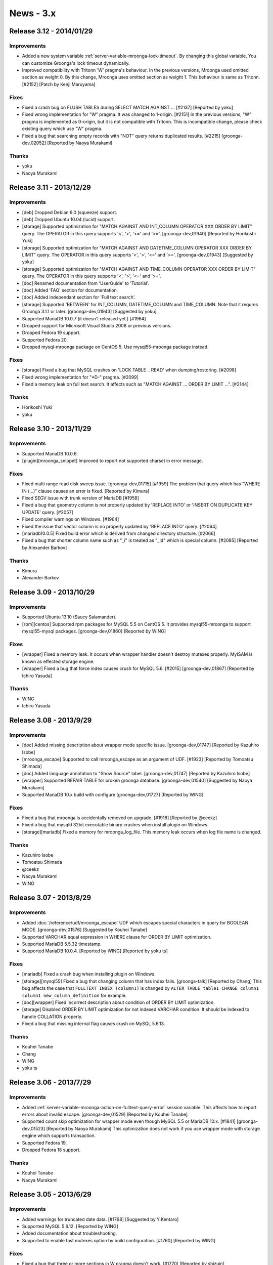 News - 3.x
==========

.. _release-3-12:

Release 3.12 - 2014/01/29
-------------------------

Improvements
^^^^^^^^^^^^

* Added a new system variable
  :ref:`server-variable-mroonga-lock-timeout`. By changing this global
  variable, You can customize Groonga's lock timeout dynamically.
* Improved compatibility with Tritonn 'W' pragma's behaviour.
  In the previous versions, Mroonga used omitted section as weight 0. By this change,
  Mroonga uses omitted section as weight 1. This behaviour is same as Tritonn.
  [#2152] [Patch by Kenji Maruyama]

Fixes
^^^^^

* Fixed a crash bug on FLUSH TABLES during SELECT MATCH AGAINST ... [#2137] [Reported by yoku]
* Fixed wrong implementation for "W" pragma. It was changed to 1-origin. [#2151]
  In the previous versions, "W" pragma is implemented as 0-origin, but it is not compatible
  with Tritonn.
  This is incompatible change, please check existing query which use "W" pragma.
* Fixed a bug that searching empty records with "NOT" query returns duplicated results. [#2215]
  [groonga-dev,02052] [Reported by Naoya Murakami]


Thanks
^^^^^^

* yoku
* Naoya Murakami

.. _release-3-11:

Release 3.11 - 2013/12/29
-------------------------

Improvements
^^^^^^^^^^^^

* [deb] Dropped Debian 6.0 (squeeze) support.
* [deb] Dropped Ubuntu 10.04 (lucid) support.
* [storage] Supported optimization for "MATCH AGAINST AND INT_COLUMN OPERATOR XXX ORDER BY
  LIMIT" query. The OPERATOR in this query supports '<', '>', '<=' and '>='. [groonga-dev,01940]
  [Reported by Horikoshi Yuki]
* [storage] Supported optimization for "MATCH AGAINST AND DATETIME_COLUMN OPERATOR XXX ORDER BY
  LIMIT" query. The OPERATOR in this query supports '<', '>', '<=' and '>='. [groonga-dev,01943]
  [Suggested by yoku]
* [storage] Supported optimization for "MATCH AGAINST AND TIME_COLUMN OPERATOR XXX ORDER BY
  LIMIT" query. The OPERATOR in this query supports '<', '>', '<=' and '>='.
* [doc] Renamed documentation from 'UserGuide' to 'Tutorial'.
* [doc] Added 'FAQ' section for documentation.
* [doc] Added independant section for 'Full text search'.
* [storage] Supported 'BETWEEN' for INT_COLUMN, DATETIME_COLUMN and TIME_COLUMN.
  Note that it requres Groonga 3.1.1 or later. [groonga-dev,01943] [Suggested by yoku]
* Supported MariaDB 10.0.7 (it doesn't released yet.) [#1964]
* Dropped support for Microsoft Visual Studio 2008 or previous versions.
* Dropped Fedora 19 support.
* Supported Fedora 20.
* Dropped mysql-mroonga package on CentOS 5. Use mysql55-mroonga package instead.

Fixes
^^^^^

* [storage] Fixed a bug that MySQL crashes on 'LOCK TABLE .. READ' when dumping/restoring. [#2098]
* Fixed wrong implementation for "\*D-" pragma. [#2099]
* Fixed a memory leak on full text search. It affects such as "MATCH AGAINST ... ORDER BY LIMIT ...". [#2144]

Thanks
^^^^^^

* Horikoshi Yuki
* yoku

.. _release-3-10:

Release 3.10 - 2013/11/29
-------------------------

Improvements
^^^^^^^^^^^^

* Supported MariaDB 10.0.6.
* [plugin][mroonga_snippet] Improved to report not supported charset in error message.

Fixes
^^^^^

* Fixed multi range read disk sweep issue. [groonga-dev,01715] [#1959]
  The problem that query which has "WHERE IN (...)" clause causes an error is fixed. [Reported by Kimura]
* Fixed SEGV issue with trunk version of MariaDB [#1958]
* Fixed a bug that geometry column is not properly updated by
  'REPLACE INTO' or 'INSERT ON DUPLICATE KEY UPDATE' query. [#2057]
* Fixed compiler warnings on Windows. [#1964]
* Fixed the issue that vector column is no properly updated by
  'REPLACE INTO' query. [#2064]
* [mariadb10.0.5] Fixed build error which is derived from changed directory structure. [#2066]
* Fixed a bug that shorter column name such as "_i" is treated as "_id" which is
  special column. [#2085] [Reported by Alexander Barkov]

Thanks
^^^^^^

* Kimura
* Alexander Barkov

.. _release-3-09:

Release 3.09 - 2013/10/29
-------------------------

Improvements
^^^^^^^^^^^^

* Supported Ubuntu 13.10 (Saucy Salamander).
* [rpm][centos] Supported rpm packages for MySQL 5.5 on CentOS 5.
  It provides mysql55-mroonga to support mysql55-mysql packages.
  [groonga-dev,01860] [Reported by WING]

Fixes
^^^^^

* [wrapper] Fixed a memory leak. It occurs when wrapper
  handler doesn't destroy mutexes properly. MyISAM is known
  as effected storage engine.
* [wrapper] Fixed a bug that force index causes crush for MySQL 5.6.
  [#2015] [groonga-dev,01867] [Reported by Ichiro Yasuda]

Thanks
^^^^^^

* WING
* Ichiro Yasuda

.. _release-3-08:

Release 3.08 - 2013/9/29
-------------------------

Improvements
^^^^^^^^^^^^

* [doc] Added missing description about wrapper mode specific issue.
  [groonga-dev,01747] [Reported by Kazuhiro Isobe]
* [mroonga_escape] Supported to call mroonga_escape as an argument of UDF.
  [#1923] [Reported by Tomoatsu Shimada]
* [doc] Added language annotation to "Show Source" label.
  [groonga-dev,01747] [Reported by Kazuhiro Isobe]
* [wrapper] Supported REPAIR TABLE for broken groonga database.
  [groonga-dev,01540] [Suggested by Naoya Murakami]
* Supported MariaDB 10.x build with configure [groonga-dev,01727]
  [Reported by WING]

Fixes
^^^^^

* Fixed a bug that mroonga is accidentally removed on upgrade. [#1918]
  [Reported by @ceekz]
* Fixed a bug that mysqld 32bit executable binary crashes when install plugin on Windows.
* [storage][mariadb] Fixed a memory for mroonga_log_file.
  This memory leak occurs when log file name is changed.

Thanks
^^^^^^

* Kazuhiro Isobe
* Tomoatsu Shimada
* @ceekz
* Naoya Murakami
* WING

.. _release-3-07:

Release 3.07 - 2013/8/29
-------------------------

Improvements
^^^^^^^^^^^^

* Added :doc:`/reference/udf/mroonga_escape` UDF which escapes special characters in query
  for BOOLEAN MODE. [groonga-dev,01576] [Suggested by Kouhei Tanabe]
* Supported VARCHAR equal expression in WHERE clause for ORDER BY LIMIT optimization.
* Supported MariaDB 5.5.32 timestamp.
* Supported MariaDB 10.0.4. [Reported by WING] [Reported by yoku ts]

Fixes
^^^^^

* [mariadb] Fixed a crash bug when installing plugin on Windows.
* [storage][mysql55] Fixed a bug that changing column that has index fails.
  [groonga-talk] [Reported by Chang]
  This bug affects the case that ``FULLTEXT INDEX (column1)`` is changed by ``ALTER TABLE
  table1 CHANGE column1 column1 new_column_definition`` for example.
* [doc][wrapper] Fixed incorrect description about condition of ORDER BY LIMIT optimization.
* [storage] Disabled ORDER BY LIMIT optimization for not indexed VARCHAR condition.
  It should be indexed to handle COLLATION properly.
* Fixed a bug that missing internal flag causes crash on MySQL 5.6.13.

Thanks
^^^^^^

* Kouhei Tanabe
* Chang
* WING
* yoku ts

.. _release-3-06:

Release 3.06 - 2013/7/29
-------------------------

Improvements
^^^^^^^^^^^^

* Added :ref:`server-variable-mroonga-action-on-fulltext-query-error`
  session variable.  This affects how to report errors about invalid
  escape.  [groonga-dev,01529] [Reported by Kouhei Tanabe]
* Supported count skip optimization for wrapper mode even though
  MySQL 5.5 or MariaDB 10.x. [#1841] [groonga-dev,01523] [Reported by Naoya Murakami]
  This optimization does not work if you use wrapper mode with
  storage engine which supports transaction.
* Supported Fedora 19.
* Dropped Fedora 18 support.

Thanks
^^^^^^

* Kouhei Tanabe
* Naoya Murakami

.. _release-3-05:

Release 3.05 - 2013/6/29
-------------------------

Improvements
^^^^^^^^^^^^

* Added warnings for truncated date data. [#1768] [Suggested by Y.Kentaro]
* Supported MySQL 5.6.12. [Reported by WING]
* Added documentation about troubleshooting.
* Supported to enable fast mutexes option by build configuration.
  [#1760] [Reported by WING]

Fixes
^^^^^

* Fixed a bug that three or more sections in W pragma doesn't work.
  [#1770] [Reported by shizuin]
* Fixed build error with "-O2". [Reported by Y.Kentaro]
* Fixed a memory leak by re-registration of ``normalizers/mysql``.
* Fixed a crush bug when updating with ``DISABLE KEYS``. [#1759]
* [doc] Fixed a wrong translation about status variable of optimization
  in wrapper mode. [Reported by YOSHIDA Mitsuo]
* Fixed a crush bug when no where clause with ``ORDER BY ... LIMIT``
  is specified. [Reported by @memorycraft]
* Fixed a bug that data is hidden when ``LOCK TABLES`` and ``ENABLE KEYS``
  are used same time. [#1778] [Reported by Y.Kentaro]

Thanks
^^^^^^

* Y.Kentaro
* WING
* shizuin
* YOSHIDA Mitsuo
* @memorycraft

.. _release-3-04:

Release 3.04 - 2013/5/29
-------------------------

Improvements
^^^^^^^^^^^^

* Improved MariaDB 10.0.2 support. [#1729]
* [doc] Updated supported SQL command list. [Reported by Y.Kentaro]
* Dropped Ubuntu 11.10 (Oneiric Ocelot) support.
* Supported mroonga bundled MariaDB package. [#1691]
* [wrapper] Stopped to parse column comment. [Reported by Y.Kentaro]
* Stopped to validate normal column comment. [Reported by Y.Kentaro]
* Improved the way to detect directory which contains libmysqlservices.a.
  [Reported by Y.Kentaro]
* Improved to accept free style normal comment in table/index comment.
  [Suggested by Y.Kentaro]
* Supported "W" pragma. This feature is derived from
  `Tritonn <http://qwik.jp/senna/query.html>`_.
* Supported ``mroonga_command()`` without the current database.
  [Reported by Y.Kentaro]
* Improved to use ``auto_increment`` value for creating table. [#1741]
* Improved to keep the value of ``auto_increment`` even though latest record is
  deleted. [#1738]
* [doc] Added documentation how to install mroonga on Windows.
* Added install SQL for initial setup. [groonga-dev,01434]
  [Suggested by Kazuhiko]
* Supported Debian 8.0 (jessie)

Fixes
^^^^^

* Fixed a bug that empty query search causes SEGV.
  [groonga-dev,01346] [Reported by Nakai Kanako]
* Fixed a package build error depend on directory existence.
  [groonga-dev,01335] [Reported by WING] [Patch by yoku ts]
* Fixed a missing build dependency to ``groonga-normalizer-mysql`` package.
  [Patch by Y.Kentaro]
* Fixed a bug that the value of ``Mroonga_log_level`` can't be set in my.cnf.
  [groonga-dev,01379] [Reported by Kazuhiro Isobe]
* Fixed a memory leak that default tokenizer is not correctly freed.
* [wrapper] Fixed a bug that comment is changed for alter table without
  engine name causes a missing table. [Reported by Y.Kentaro]

Thanks
^^^^^^

* Y.Kentaro
* Nakai Kanako
* WING
* yoku ts
* Kazuhiro Isobe
* Kazuhiko

.. _release-3-03:

Release 3.03 - 2013/4/29
-------------------------

Improvements
^^^^^^^^^^^^

* [doc] Added documentation about table limitations. [groonga-dev,01281]
  [Reported by Kazuhiro Isobe]
* [doc] Added ``mroonga_command`` documentation.
* Supported ``default_tokenizer`` as table parameter in comment.
* Supported using existing table as lexicon not only "FULLTEXT INDEX",
  but also normal "INDEX".
  This change improves compatibility to groonga.
* Supported MySQL 5.6.11.
* Supported collation in multiple column index. [groonga-dev,01302]
  [Reported by Kouhei Tanabe]
* Supported no parser fulltext index for predictive search by "XXX*"
  in groonga query syntax.
* [cmake] Dropped MySQL 5.5.x build support.
* Supported custom normalizer for FULLTEXT INDEX.
  Use can specify custom normalizer as a comment.
  Supported syntax is ``FULLTEXT INDEX (column) COMMENT 'normalizer "NormalizerXXX"'``.
  [groonga-dev:01303] [Suggested by Kouhei Tanabe]
* Supported Ubuntu 13.04 Raring Ringtail.

Fixes
^^^^^

* [storage] Fixed a bug that stored value can't be searched because of
  unexpected cast for integer. [#1696] [groonga-dev,01266]
  [Reported by smztks]
* [wrapper] Fixed a bug that multiple match against returns
  invalid aggregated count. [#1702] [groonga-dev,01279]
  [Reported by Masahiro Furuta]
* Fixed a bug that ``mrn_log_level`` is ignored. [groonga-dev,01290]
  [Reported by Kazuhiro Isobe]
* Fixed a bug that mroonga crashes when freeing internal temporary
  shared object.
* [doc] Fixed a typo about running mode of storage engine and
  a long ambiguous sentence. [Reported by Ichiro Suzuki]
* [mysql55] Fixed a bug that inplace anonymous index recreation cause a crash.
  [groonga-dev,01319] [Reported by Kouhei Tanabe]

Thanks
^^^^^^

* smztks
* Masahiro Furuta
* Kazuhiro Isobe
* Kouhei Tanabe
* Ichiro Suzuki

.. _release-3-02:


Release 3.02 - 2013/3/29
-------------------------

Improvements
^^^^^^^^^^^^

* Improved bundling to MariaDB 10.0 for Linux. [#1644]
* Added the value of list documentation about ``mroonga_log_level``
  in reference manual. [groonga-dev,01255] [Reported by Kazuhiro Isobe]
* [experimental] Added ``mroonga_command`` UDF. [#1643]
  This UDF supports to send query directly to ``groonga``.

Fixes
^^^^^

* Fixed a bug that less than conditional expression on WHERE clause doesn't work
  for multiple nullable column index. [groonga-dev,01253] [#1670]
  [Reported by Horikoshi Yuki]
* [wrapper] Fixed the invalid timing to free ``key`` object too early.
  This bug may occurs when recreating indexes by DISABLE KEYS/ENABLE KEYS. [#1671]
  [Reported by keigo ito]

Thanks
^^^^^^

* Kazuhiro Isobe
* Horikoshi Yuki
* keigo ito

.. _release-3-01:


Release 3.01 - 2013/2/28
-------------------------

Improvements
^^^^^^^^^^^^

* Supported ``utf8_unicode_ci`` and ``utf8mb4_unicode_ci``.
  Note that ``groonga-normalizer-mysql`` >= 1.0.1 is required.
* [experimental] Supported foreign key for storage mode. [#1612]

Fixes
^^^^^

* Fixed groonga derived bug that the records in specific range returns 0 records
  unexpectedly. [groonga-dev,01192] [Reported by b senboku]
* Fixed to disable DTrace by default for Mac OS X.

Thanks
^^^^^^

* b senboku


.. _release-3-00:

Release 3.00 - 2013/2/9
-------------------------

Improvements
^^^^^^^^^^^^

* Supported Fedora 18.
* Dropped Fedora 17 support.
* Supported ``utf8_general_ci`` and ``utf8mb4_generic_ci``
  compatible normalizer.
* [rpm][centos] Supported MySQL 5.6.10 on CentOS 5.

Fixes
^^^^^

* [storage] Fixed a groonga derived bug that unique key doesn't
  match mixed case keyword. [groonga-dev,01187] [Reported by Kouhei Tanabe]

Thanks
^^^^^^

* Kouhei Tanabe


